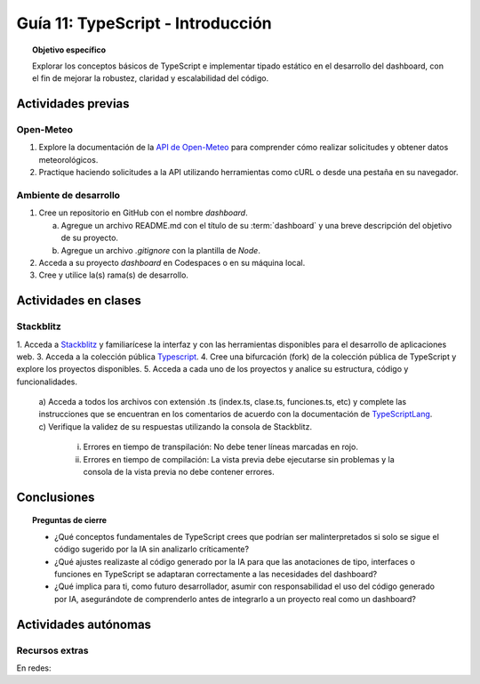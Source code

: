 ..
   Copyright (c) 2025 Allan Avendaño Sudario
   Licensed under Creative Commons Attribution-ShareAlike 4.0 International License
   SPDX-License-Identifier: CC-BY-SA-4.0

==========================================
Guía 11: TypeScript - Introducción 
==========================================

.. topic:: Objetivo específico
    :class: objetivo

    Explorar los conceptos básicos de TypeScript e implementar tipado estático en el desarrollo del dashboard, con el fin de mejorar la robustez, claridad y escalabilidad del código.  

Actividades previas
=====================

Open-Meteo
----------

1. Explore la documentación de la `API de Open-Meteo <https://open-meteo.com/en/docs>`_ para comprender cómo realizar solicitudes y obtener datos meteorológicos.
2. Practique haciendo solicitudes a la API utilizando herramientas como cURL o desde una pestaña en su navegador.

Ambiente de desarrollo
----------------------

1. Cree un repositorio en GitHub con el nombre *dashboard*.

   a) Agregue un archivo README.md con el título de su :term:`dashboard` y una breve descripción del objetivo de su proyecto.
   b) Agregue un archivo *.gitignore* con la plantilla de *Node*.
   
2. Acceda a su proyecto *dashboard* en Codespaces o en su máquina local.
3. Cree y utilice la(s) rama(s) de desarrollo.

Actividades en clases
=====================

Stackblitz
----------

1. Acceda a `Stackblitz <https://stackblitz.com/>`_ y familiarícese la interfaz y con las herramientas disponibles para el desarrollo de aplicaciones web.
3. Acceda a la colección pública `Typescript <https://stackblitz.com/@aavendan/collections/typescript>`_.
4. Cree una bifurcación (fork) de la colección pública de TypeScript y explore los proyectos disponibles.
5. Acceda a cada uno de los proyectos y analice su estructura, código y funcionalidades.

   a) Acceda a todos los archivos con extensión .ts (index.ts, clase.ts, funciones.ts, etc) y complete las instrucciones que se encuentran en los comentarios de acuerdo con la documentación de `TypeScriptLang <https://www.typescriptlang.org/>`_.
   c) Verifique la validez de su respuestas utilizando la consola de Stackblitz.
      
      (i) Errores en tiempo de transpilación: No debe tener líneas marcadas en rojo.
      (ii) Errores en tiempo de compilación: La vista previa debe ejecutarse sin problemas y la consola de la vista previa no debe contener errores.

Conclusiones
============

.. topic:: Preguntas de cierre

    * ¿Qué conceptos fundamentales de TypeScript crees que podrían ser malinterpretados si solo se sigue el código sugerido por la IA sin analizarlo críticamente?

    * ¿Qué ajustes realizaste al código generado por la IA para que las anotaciones de tipo, interfaces o funciones en TypeScript se adaptaran correctamente a las necesidades del dashboard?

    * ¿Qué implica para ti, como futuro desarrollador, asumir con responsabilidad el uso del código generado por IA, asegurándote de comprenderlo antes de integrarlo a un proyecto real como un dashboard?

Actividades autónomas
=====================

Recursos extras
------------------------------

En redes:

.. raw:: html

    <blockquote class="twitter-tweet"><p lang="ca" dir="ltr">Bootcamp FullStack JavaScript en Español<br>Gratuito y con Certificado final<br><br>✓ React + Redux<br>✓ Node con TypeScript<br>✓ APIs Express y GraphQL<br>✓ Desarrollo apps móviles<br>✓ Docker &amp; GitHub Actions<br>✓ PostgreSQL y MongoDB<br><br>De la Universidad de Helsinki:<br>→ <a href="https://t.co/Divm89YuBi">https://t.co/Divm89YuBi</a> <a href="https://t.co/HDJbhMdam6">pic.twitter.com/HDJbhMdam6</a></p>&mdash; Miguel Ángel Durán (@midudev) <a href="https://twitter.com/midudev/status/1768301655861190958?ref_src=twsrc%5Etfw">March 14, 2024</a></blockquote> <script async src="https://platform.twitter.com/widgets.js" charset="utf-8"></script>